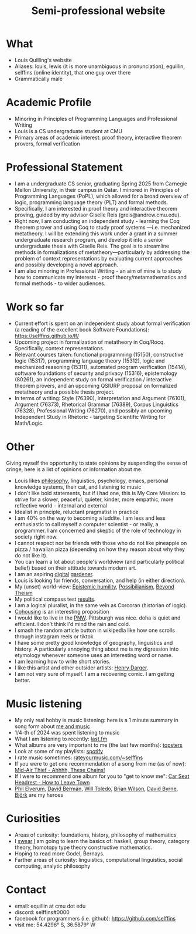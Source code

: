 
#+title: Semi-professional website
#+HTML_HEAD: <link rel="stylesheet" type="text/css" href="styles.css">

* What
- Louis Quilling's website
- Aliases: louis,  lewis (it is more unambiguous in pronunciation), equillin, selffins (online identity), that one guy over there
- Grammatically male

* Academic Profile
- Minoring in Principles of Programming Languages and Professional Writing
- Louis is a CS undergraduate student at CMU
- Primary areas of academic interest: proof theory, interactive theorem provers, formal verification

* Professional Statement
- I am a undergraduate CS senior, graduating Spring 2025 from Carnegie Mellon University, in their campus in Qatar. I minored in Principles of Programming Languages (PoPL), which allowed for a broad overview of logic, programming language theory (PLT) and formal methods.
- Specifically, I am interested in proof theory and interactive theorem proving, guided by my advisor Giselle Reis (greis@andrew.cmu.edu).
- Right now, I am conducting an independent study - learning the Coq theorem prover and using Coq to study proof systems —i.e. mechanized metatheory. I will be extending this work under a grant in a summer undergraduate research program, and develop it into a senior undergraduate thesis with Giselle Reis. The goal is to streamline methods in formalizations of metatheory—particularly by addressing the problem of context representations by evaluating current approaches and possibly developing a novel approach.
- I am also minoring in Professional Writing - an aim of mine is to study how to communicate my interests - proof theory/metamathematics and formal methods - to wider audiences.

* Work so far

    - Current effort is spent on an independent study about formal verification (a reading of the excellent book Software Foundations): https://selffins.github.io/lf/
    - Upcoming project in formalization of metatheory in Coq/Rocq. Specifically, context representations.
    - Relevant courses taken: functional programming (15150), constructive logic (15317), programming language theory (15312), logic and mechanized reasoning (15311), automated program verification (15414), software foundations of security and privacy (15316), epistemology (80261), an independent study on formal verification / interactive theorem provers, and an upcoming QSIURP proposal on formalized metatheory and a possible thesis project.
    - In terms of writing: Style (76390), Interpretation and Argument (76101), Argument (76373), Rhetorical Grammar (76389), Corpus Linguistics (76328), Professional Writing (76270), and possibly an upcoming Independent Study in Rhetoric - targeting Scientific Writing for Math/Logic.

* Other

Giving myself the opportunity to state opinions by suspending the sense of cringe, here is a list of opinions or information about me.

- Louis likes [[https://www.merriam-webster.com/dictionary/pretentious][philosophy]], linguistics, psychology, emacs, personal knowledge systems, their cat, and listening to music
- I don't like bold statements, but if i had one, this is My Core Mission: to strive for a slower, peaceful, quieter, kinder, more empathic, more reflective world - internal and external
- Idealist in principle, reluctant pragmatist in practice
- I am 40% on the way to becoming a luddite. I am less and less enthusiastic to call myself a computer scientist - or really, a programmer. I am concerned and skeptic of the role of technology in society right now.
- I cannot respect nor be friends with those who do not like pineapple on pizza / hawaiian pizza (depending on how they reason about why they do not like it).
- You can learn a lot about people's worldview (and particularly political belief) based on their attitude towards modern art.
- I am an aspiring [[https://timrodenbroeker.de/digital-garden/][digital]] [[https://maggieappleton.com/garden-history/][gardener]].
- Louis is looking for friends, conversation, and help (in either direction).
- My (unset) world-view: [[https://en.wikipedia.org/wiki/Epistemic_humility][Epistemic humility]], [[https://en.wikipedia.org/wiki/Possibilianism][Possibilianism]], [[https://en.wikiversity.org/wiki/Beyond_Theism][Beyond Theism]]
- My political compass test [[https://www.politicalcompass.org/yourpoliticalcompass_js?ec=-7.38&soc=-7.23][results]].
- I am a logical pluralist, in the same vein as Corcoran (historian of logic).
- [[https://www.npr.org/sections/shots-health-news/2024/11/29/nx-s1-5210688/lonelieness-epidemic-social-isolation-parenting-cohousing][Cohousing]] is an interesting proposition
- I would like to live in the [[https://en.wikipedia.org/wiki/Pacific_Northwest][PNW]]. Pittsburgh was nice. doha is quiet and efficient. I don't think I'd mind the rain and cold.
- I smash the random article button in wikipedia like how one scrolls through instagram reels or tiktok
- I have some pretty good knowledge of geography, linguistics and history. A particularly annoying thing about me is my digression into etymology whenever someone uses an interesting word or name.
- I am learning how to write short stories.
- I like this artist and other outsider artists: [[https://en.wikipedia.org/wiki/Henry_Darger][Henry Darger]].
- I am not very sure of myself. I am a recovering comic. I am getting better.

* Music listening
- My only real hobby is music listening: here is a 1 minute summary in song form about [[https://www.youtube.com/watch?v=dKipYHuZUD8][me and music]]
- 1/4-th of 2024 was spent listening to music
- What I am listening to recently: [[https://www.last.fm/user/selffins][last.fm]]
- What albums are very important to me (the last few months): [[https://docs.google.com/presentation/d/e/2PACX-1vTsGrsBRoLqK_A1-vteZXRNs0htwZBgW3mkJAlFBf_awLkMzX8N0HxhCUIaaDQorRnhIS_giurxu7-q/pub?start=false&loop=false&delayms=3000][topsters]]
- Look at some of my playlists: [[https://open.spotify.com/user/m0zp47pe91bma5yw67nqcsl8k?si=9899e9de39ba4456][spotify]]
- I rate music sometimes: [[https://rateyourmusic.com/~selffins][rateyourmusic.com/~selffins]]
- If you were to get one recommendation of a song from me (as of now): [[https://midairthief.bandcamp.com/track/ahhhh-these-chains][Mid-Air Thief - Ahhhh, These Chains!]]
- If I were to recommend one album for you to "get to know me": [[https://carseatheadrest.bandcamp.com/album/how-to-leave-town][Car Seat Headrest - How to Leave Town]]
- [[https://en.wikipedia.org/wiki/Phil_Elverum][Phil Elverum]], [[https://en.wikipedia.org/wiki/David_Berman_(musician)][David Berman]], [[https://en.wikipedia.org/wiki/Will_Toledo][Will Toledo]], [[https://en.wikipedia.org/wiki/Brian_Wilson][Brian Wilson]], [[https://en.wikipedia.org/wiki/David_Byrne][David Byrne]], [[https://en.wikipedia.org/wiki/Bj%C3%B6rk][Björk]] are my heroes

* Curiosities
- Areas of curiosity: foundations, history, philosophy of mathematics
- I [[https://www.merriam-webster.com/dictionary/go%20nowhere][swear]] [[https://www.merriam-webster.com/dictionary/poseur][I]] am going to learn the basics of: haskell, group theory, category theory, homotopy type theory constructive mathematics.
- Hoping to read more Godel, Bernays.
- Farther areas of curiosity: linguistics, computational linguistics, social computing, analytic philosophy

* Contact
- email: equillin at cmu dot edu
- discord: selffins#0000
- facebook for programmers (i.e. github): https://github.com/selffins
- visit me: 54.4296° S, 36.5879° W
